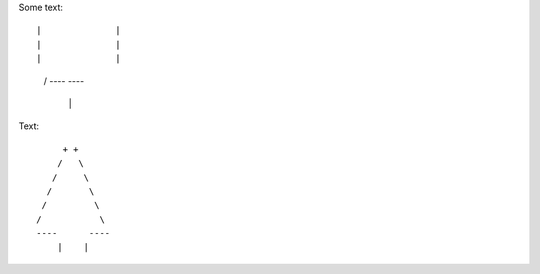 Some text::

|              |
|              |
|              |
    /           \ 
    ----      ----
        |    |


Text::

         + +
        /   \
       /     \
      /       \
     /         \
    /           \  
    ----      ----
        |    |
